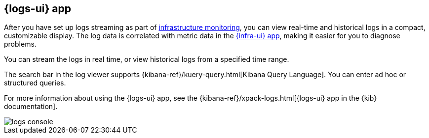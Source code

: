 [[logs-ui-overview]]
[role="xpack"]
== {logs-ui} app

After you have set up logs streaming as part of <<install-infrastructure-monitoring, infrastructure monitoring>>, you can view real-time and historical logs in a compact, customizable display.
The log data is correlated with metric data in the <<infrastructure-ui-overview, {infra-ui} app>>, making it easier for you to diagnose problems.

You can stream the logs in real time, or view historical logs from a specified time range.

The search bar in the log viewer supports {kibana-ref}/kuery-query.html[Kibana Query Language].
You can enter ad hoc or structured queries.

For more information about using the {logs-ui} app, see the {kibana-ref}/xpack-logs.html[{logs-ui} app in the {kib} documentation].

[role="screenshot"]
image::images/logs-console.png[]

